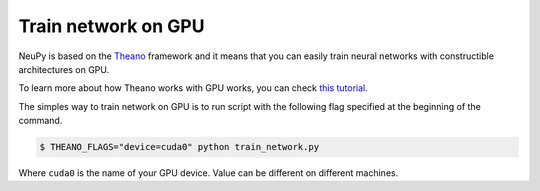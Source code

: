 Train network on GPU
====================

NeuPy is based on the `Theano <http://deeplearning.net/software/theano/>`_ framework and it means that you can easily train neural networks with constructible architectures on GPU.

To learn more about how Theano works with GPU works, you can check `this tutorial <http://deeplearning.net/software/theano/tutorial/using_gpu.html>`_.

The simples way to train network on GPU is to run script with the following flag specified at the beginning of the command.

.. code-block:: bash

    $ THEANO_FLAGS="device=cuda0" python train_network.py

Where ``cuda0`` is the name of your GPU device. Value can be different on different machines.
